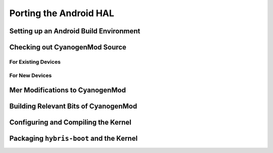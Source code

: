 Porting the Android HAL
=======================

Setting up an Android Build Environment
---------------------------------------

Checking out CyanogenMod Source
-------------------------------

For Existing Devices
````````````````````

For New Devices
```````````````

Mer Modifications to CyanogenMod
--------------------------------

Building Relevant Bits of CyanogenMod
-------------------------------------

Configuring and Compiling the Kernel
------------------------------------

Packaging ``hybris-boot`` and the Kernel
----------------------------------------

